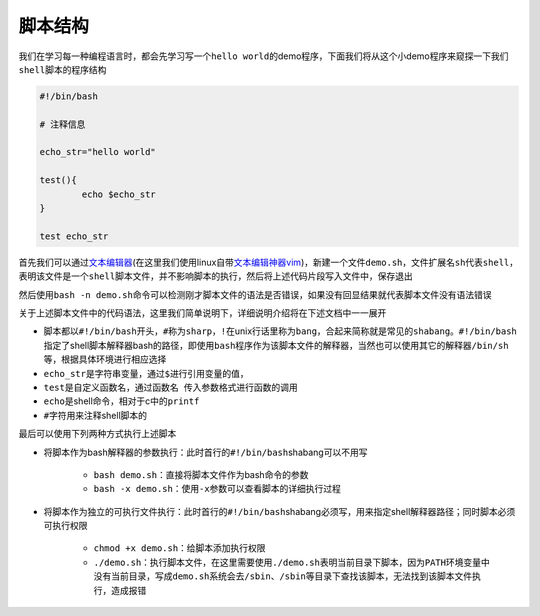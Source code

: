 脚本结构
=================

我们在学习每一种编程语言时，都会先学习写一个\ ``hello world``\ 的demo程序，下面我们将从这个小demo程序来窥探一下我们\ ``shell脚本``\ 的程序结构

.. code-block:: sh

	#!/bin/bash

	# 注释信息

	echo_str="hello world"

	test(){
	        echo $echo_str
	}

	test echo_str

首先我们可以通过\ `文本编辑器 <../../../../1-TextEdit/index.html>`_\ (在这里我们使用linux自带\ `文本编辑神器vim <../../../../1-TextEdit/2-vim/index.html>`_\ )，新建一个文件\ ``demo.sh``\ ，文件扩展名\ ``sh``\ 代表\ ``shell``\ ，表明该文件是一个\ ``shell脚本文件``\ ，并不影响脚本的执行，然后将上述代码片段写入文件中，保存退出

然后使用\ ``bash -n demo.sh``\ 命令可以检测刚才脚本文件的语法是否错误，如果没有回显结果就代表脚本文件没有语法错误


关于上述脚本文件中的代码语法，这里我们简单说明下，详细说明介绍将在下述文档中一一展开

- 脚本都以\ ``#!/bin/bash``\ 开头，\ ``#``\ 称为\ ``sharp``\ ，\ ``!``\ 在unix行话里称为\ ``bang``\ ，合起来简称就是常见的\ ``shabang``\ 。\ ``#!/bin/bash`` 指定了shell脚本解释器bash的路径，即使用\ ``bash``\ 程序作为该脚本文件的解释器，当然也可以使用其它的解释器\ ``/bin/sh``\ 等，根据具体环境进行相应选择
- \ ``echo_str``\ 是字符串变量，通过\ ``$``\ 进行引用变量的值，
- \ ``test``\ 是自定义函数名，通过\ ``函数名 传入参数``\ 格式进行函数的调用
- \ ``echo``\ 是shell命令，相对于c中的\ ``printf``\ 
- \ ``#``\ 字符用来注释shell脚本的

最后可以使用下列两种方式执行上述脚本

- 将脚本作为bash解释器的参数执行：此时首行的\ ``#!/bin/bash``\ shabang可以不用写

	- \ ``bash demo.sh``\ ：直接将脚本文件作为bash命令的参数
	- \ ``bash -x demo.sh``\ ：使用\ ``-x``\ 参数可以查看脚本的详细执行过程
- 将脚本作为独立的可执行文件执行：此时首行的\ ``#!/bin/bash``\ shabang必须写，用来指定shell解释器路径；同时脚本必须可执行权限

	- \ ``chmod +x demo.sh``\ ：给脚本添加执行权限
	- \ ``./demo.sh``\ ：执行脚本文件，在这里需要使用\ ``./demo.sh``\ 表明当前目录下脚本，因为\ ``PATH``\ 环境变量中没有当前目录，写成\ ``demo.sh``\ 系统会去\ ``/sbin、/sbin``\ 等目录下查找该脚本，无法找到该脚本文件执行，造成报错


